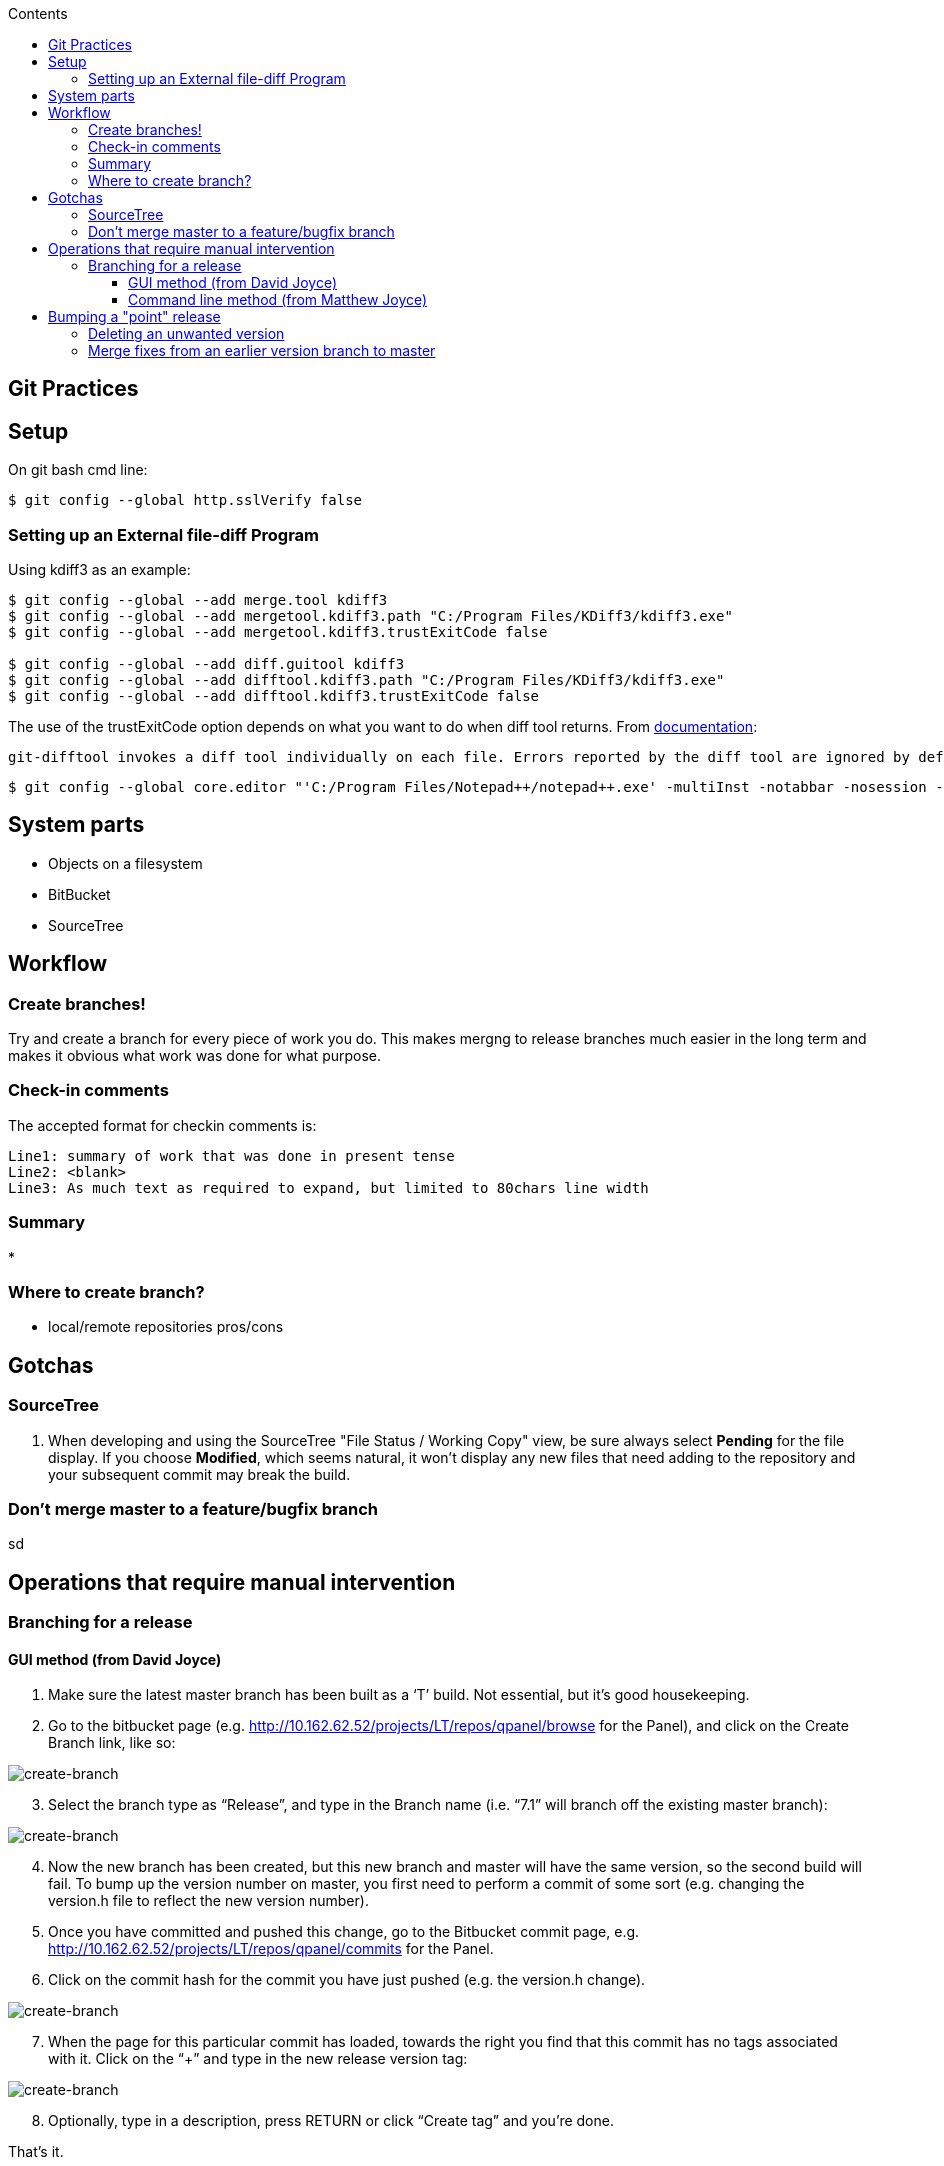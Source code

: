 :toc: left
:toclevels: 6
:toc-title: Contents
// :numbered:

:stylesheet: gv.css
:imagesdir: ./images

== Git Practices

== Setup

On git bash cmd line:
[source,bash]
----
$ git config --global http.sslVerify false
----

=== Setting up an External file-diff Program

Using kdiff3 as an example:
[source,bash]
----
$ git config --global --add merge.tool kdiff3
$ git config --global --add mergetool.kdiff3.path "C:/Program Files/KDiff3/kdiff3.exe"
$ git config --global --add mergetool.kdiff3.trustExitCode false

$ git config --global --add diff.guitool kdiff3
$ git config --global --add difftool.kdiff3.path "C:/Program Files/KDiff3/kdiff3.exe"
$ git config --global --add difftool.kdiff3.trustExitCode false
----

The use of the trustExitCode option depends on what you want to do when diff tool returns. From https://git-scm.com/docs/git-difftool#git-difftool---no-trust-exit-code[documentation]:

----
git-difftool invokes a diff tool individually on each file. Errors reported by the diff tool are ignored by default. Use --trust-exit-code to make git-difftool exit when an invoked diff tool returns a non-zero exit code.
----

[source,bash]
----
$ git config --global core.editor "'C:/Program Files/Notepad++/notepad++.exe' -multiInst -notabbar -nosession -noPlugin"
----


== System parts
* Objects on a filesystem
* BitBucket
* SourceTree

== Workflow
=== Create branches!
Try and create a branch for every piece of work you do. This makes mergng to release branches much easier in the long term and makes it obvious what work was done for what purpose.

=== Check-in comments
The accepted format for checkin comments is:
----
Line1: summary of work that was done in present tense
Line2: <blank>
Line3: As much text as required to expand, but limited to 80chars line width
----

=== Summary
* 

=== Where to create branch?
* local/remote repositories pros/cons


== Gotchas
=== SourceTree

1. When developing and using the SourceTree "File Status / Working Copy" view, be sure always select *Pending* for the file display. If you choose **Modified**, which seems natural, it won't display any new files that need adding to the repository and your subsequent commit may break the build.

=== Don't merge master to a feature/bugfix branch
sd


== Operations that require manual intervention
=== Branching for a release

==== GUI method (from David Joyce)

1.	Make sure the latest master branch has been built as a ‘T’ build.  Not essential, but it’s good housekeeping.
2.	Go to the bitbucket page (e.g. http://10.162.62.52/projects/LT/repos/qpanel/browse for the Panel), and click on the Create Branch link, like so:

[.indentedborder]
image::create-branch-1.png[create-branch]

[start=3]
3.	Select the branch type as “Release”, and type in the Branch name (i.e. “7.1” will branch off the existing master branch):

[.indentedborder]
image::create-branch-2.png[create-branch]
 
[start=4]
4.	Now the new branch has been created, but this new branch and master will have the same version, so the second build will fail.  To bump up the version number on master, you first need to perform a commit of some sort (e.g. changing the version.h file to reflect the new version number).
5.	Once you have committed and pushed this change, go to the Bitbucket commit page, e.g. http://10.162.62.52/projects/LT/repos/qpanel/commits for the Panel.
6.	Click on the commit hash for the commit you have just pushed (e.g. the version.h change).

[.indentedborder]
image::create-branch-3.png[create-branch]
 
[start=7]
7.	When the page for this particular commit has loaded, towards the right you find that this commit has no tags associated with it.  Click on the “+” and type in the new release version tag:

[.indentedborder]
image::create-branch-4.png[create-branch]
 
[start=8]
8.	Optionally, type in a description, press RETURN or click “Create tag” and you’re done.

That’s it.

==== Command line method (from Matthew Joyce)

The following instructions are given using the command line. Equivalent steps can be carried out in many grahical tools, but are given in the command line format to cover all use cases.
Branching

This process describes the branching of a 1.10 branch, with development continuing on a 1.11 branch. Change the numbers as needed.

First, create a release branch:
[source,bash]
----
$ git checkout -b release/1.10
----

Push your branch:
[source,bash]
----
$ git push origin release/1.10
----

Switch back to master and create a dummy commit for tagging. The reason for this is that the build system bases its version numbers on the last tag visible on the branch it is building. If there is no new tag both branches will build the same version numbers, which will cause the build on one branch to fail with an error.
If there's a suitable version source file that may be a good candidate to change and commit instead of a dummy commit.

[source,bash]
----
$ git checkout master
$ git commit -m "New dev branch" --allow-empty
----

Then apply the new tag:
[source,bash]
----
$ git tag -a release/T1.11.0-0 HEAD -m "Build: None"
----
[NOTE]
This is the tag that will determine what version number the CI system gives the code when building.

And push:
[source,bash]
----
$ git push --tags
----
[NOTE]
This will also push the commit that the tag points to

== Bumping a "point" release
After a V,C etc has been built, the build system will automatically add a tag to bump the point release ('c in a.b.c-d). You can do this manually if you need to bump a point release for another reason. This only requires a tag to be created that represents the new version number and pushed on a new (empty if necessary) commit. +
I would tend to make a commit bumping the `version.json` and `PortManagerVersion.py` files, and then tag that and push as shown below

[source,bash]
----
$ git commit -m "bumped version in version.json"
$ git tag -a release/T1.10.1-0 HEAD -m "Build: None"
$ git push origin HEAD
$ git push origin --tags
----

=== Deleting an unwanted version
From David Joyce

One thing we’ve had to do a few times in the past is delete an unwanted ‘C’ or ‘V’ release that was built in error.  With ClearCase and CouchDB, this involved finding the relevant release record, deleting this, deleting the label via the cleartool command line, etc.  Thankfully, with Bitbucket, the procedure is much easier.

For example, this morning, we have two builds against the same commit:

[.indentedborder]
image::remove-unwanted-version-1.png[git-changelog]

Not a big problem, but let’s delete the last one as an example.

1.	First delete the build from herring (i.e. LiveTouch-Panel-T7.1.0-39-installer.exe, in this instance)
2.	In a browser, go to the product’s commit page, e.g. http://ci2vc/projects/LT/repos/qpanel/commits
3.	Select the appropriate branch, 7.1 in this example:

[.indentedborder]
image::remove-unwanted-version-2.png[git-commits]

[start=4]
4.	Select the commit which includes the unwanted build tag:

[.indentedborder]
image::remove-unwanted-version-3.png[git-commits]

[start=5]
5.	On the right hand side, remove the unwanted build label:
 
[.indentedborder]
image::remove-unwanted-version-4.png[git-commits]

[start=6]
6.	Email others in the team just in case they have pulled the unwanted tag into their local repo.  This needs removing, as otherwise it will reappear in the remote repo when they next perform a push.  The tag can be removed via Sourcetree in the TAGS listing on the left-hand side:

[.indentedborder]
image::remove-unwanted-version-5.png[git-commits]

Or via the command line:

[source,bash]
----
$ git tag -d release/T.7.10-39
----

alternatively, delete all local tags not in the remote repo:

[source,bash]
----
$ git fetch origin --prune +refs/tags/*:refs/tags/*
----

That’s all – going back to the Git changelog, the release is gone, and the next build will proceed as if the removed build had never happened.

=== Merge fixes from an earlier version branch to master
If you have committed several fixes on a branch and want to merge all those changes to master (which has a later/larger version number), just doing the merge will cause the build system code to revert to the (earlier) branch version number when doing subsequent builds on master. So there are two solutions to this

. instead of doing a merge, `cherry-pick` the commits to the master branch. This should be relatively easy as the command will take a range of commits (just remember that the first commit passed on the command line is exclusive; it will start on the commit after the one given, so use sha1^...sha2 instead).

. do the merge, but then add a tag on the merge commit to reset the release number back to where it should be. This tag should be of the form: +

 [TVCS][0-9]\.[0-9]+\.[0-9]+\-[0-9]+

for example:

 T1.10.0-53
 
The tag release number obviously needs to be one greater than the last one in existence. +

The disadvantages of this are: +

* you end up with a apparent release (your new tag number) that doesn't actually have a build to go with it, and you can't requets the build system to make one (cos the tag's there, it thinks it's already made one). So You have to add another (maybe empty?) commit to be able to get a build.
* the changelog page shows all the merged commits as the merged branch version numbers, so it's slightly confusing? +

the advantages:

* the version tree shows you exactly what you did/what's happened, rather thna a list of commits. This makes it easier to see exactly which chnages from the earlier branch have been applied to this (master) branch.
* the same thing applies with the changelog page, you can see where the commits came from and that they were exactly the same ones as were committed in the earlier branch.
 


